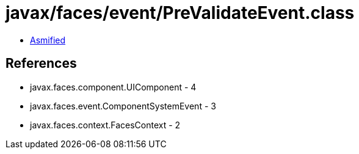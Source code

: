 = javax/faces/event/PreValidateEvent.class

 - link:PreValidateEvent-asmified.java[Asmified]

== References

 - javax.faces.component.UIComponent - 4
 - javax.faces.event.ComponentSystemEvent - 3
 - javax.faces.context.FacesContext - 2

